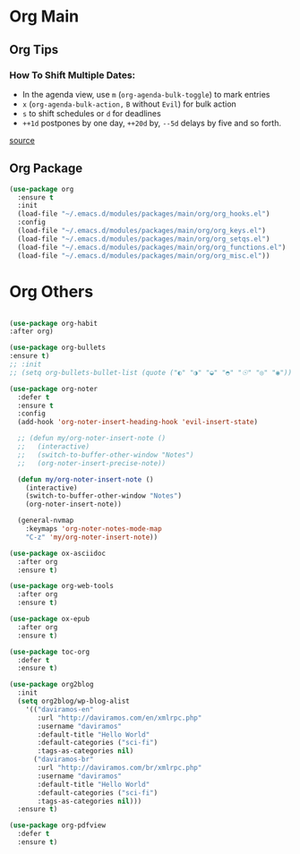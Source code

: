 #+PROPERTY: header-args :tangle yes

* Org Main
** Org Tips
*** How To Shift Multiple Dates:
- In the agenda view, use ~m~ (~org-agenda-bulk-toggle~) to mark entries
- ~x~ (~org-agenda-bulk-action,~ ~B~ without ~Evil~) for bulk action
- ~s~ to shift schedules or ~d~ for deadlines
- ~++1d~ postpones by one day, ~++20d~ by, ~--5d~ delays by five and so forth.
[[https://old.reddit.com/r/orgmode/comments/8vdwen/does_orgmode_allow_me_to_change_the_date_for/e26sk8t/][source]]
** Org Package
#+BEGIN_SRC emacs-lisp
(use-package org
  :ensure t
  :init
  (load-file "~/.emacs.d/modules/packages/main/org/org_hooks.el")
  :config
  (load-file "~/.emacs.d/modules/packages/main/org/org_keys.el")
  (load-file "~/.emacs.d/modules/packages/main/org/org_setqs.el")
  (load-file "~/.emacs.d/modules/packages/main/org/org_functions.el")
  (load-file "~/.emacs.d/modules/packages/main/org/org_misc.el"))
#+END_SRC

* Org Others
#+BEGIN_SRC emacs-lisp

(use-package org-habit
:after org)

(use-package org-bullets
:ensure t)
;; :init
;; (setq org-bullets-bullet-list (quote ("◐" "◑" "◒" "◓" "☉" "◎" "◉")))

(use-package org-noter
  :defer t
  :ensure t
  :config
  (add-hook 'org-noter-insert-heading-hook 'evil-insert-state)

  ;; (defun my/org-noter-insert-note ()
  ;;   (interactive)
  ;;   (switch-to-buffer-other-window "Notes")
  ;;   (org-noter-insert-precise-note))

  (defun my/org-noter-insert-note ()
    (interactive)
    (switch-to-buffer-other-window "Notes")
    (org-noter-insert-note))

  (general-nvmap
    :keymaps 'org-noter-notes-mode-map
    "C-z" 'my/org-noter-insert-note))

(use-package ox-asciidoc
  :after org
  :ensure t)

(use-package org-web-tools
  :after org
  :ensure t)

(use-package ox-epub
  :after org
  :ensure t)

(use-package toc-org
  :defer t
  :ensure t)

(use-package org2blog
  :init
  (setq org2blog/wp-blog-alist
	'(("daviramos-en"
	   :url "http://daviramos.com/en/xmlrpc.php"
	   :username "daviramos"
	   :default-title "Hello World"
	   :default-categories ("sci-fi")
	   :tags-as-categories nil)
	  ("daviramos-br"
	   :url "http://daviramos.com/br/xmlrpc.php"
	   :username "daviramos"
	   :default-title "Hello World"
	   :default-categories ("sci-fi")
	   :tags-as-categories nil)))
  :ensure t)

(use-package org-pdfview
  :defer t
  :ensure t)
#+END_SRC
